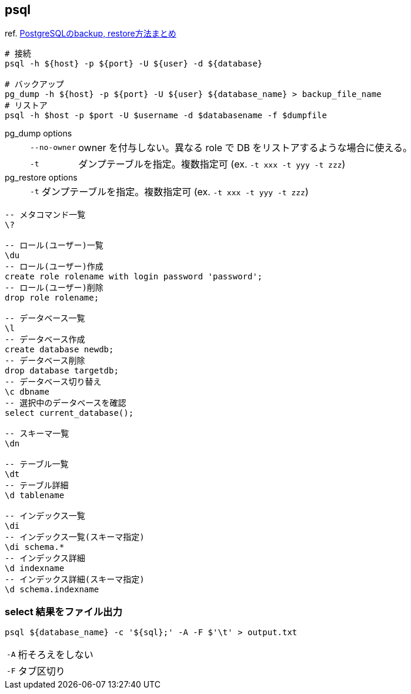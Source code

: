 == psql

ref. https://qiita.com/rice_american/items/ceae28dad13c3977e3a8[PostgreSQLのbackup, restore方法まとめ]

[source,bash]
----
# 接続
psql -h ${host} -p ${port} -U ${user} -d ${database}

# バックアップ
pg_dump -h ${host} -p ${port} -U ${user} ${database_name} > backup_file_name
# リストア
psql -h $host -p $port -U $username -d $databasename -f $dumpfile
----

pg_dump options::
+
--
[horizontal]
`--no-owner`:: owner を付与しない。異なる role で DB をリストアするような場合に使える。
`-t`:: ダンプテーブルを指定。複数指定可 (ex. `-t xxx -t yyy -t zzz`)
--

pg_restore options::
+
--
[horizontal]
`-t`:: ダンプテーブルを指定。複数指定可 (ex. `-t xxx -t yyy -t zzz`)
--

[source,sql]
----
-- メタコマンド一覧
\?

-- ロール(ユーザー)一覧
\du
-- ロール(ユーザー)作成
create role rolename with login password 'password';
-- ロール(ユーザー)削除
drop role rolename;

-- データベース一覧
\l
-- データベース作成
create database newdb;
-- データベース削除
drop database targetdb;
-- データベース切り替え
\c dbname
-- 選択中のデータベースを確認
select current_database();

-- スキーマ一覧
\dn

-- テーブル一覧
\dt
-- テーブル詳細
\d tablename

-- インデックス一覧
\di
-- インデックス一覧(スキーマ指定)
\di schema.*
-- インデックス詳細
\d indexname
-- インデックス詳細(スキーマ指定)
\d schema.indexname
----

=== select 結果をファイル出力

``` bash
psql ${database_name} -c '${sql};' -A -F $'\t' > output.txt
```

[horizontal]
`-A`:: 桁そろえをしない
`-F`:: タブ区切り
